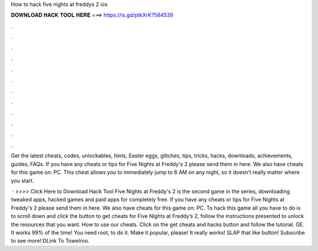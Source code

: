 How to hack five nights at freddys 2 ios



𝐃𝐎𝐖𝐍𝐋𝐎𝐀𝐃 𝐇𝐀𝐂𝐊 𝐓𝐎𝐎𝐋 𝐇𝐄𝐑𝐄 ===> https://is.gd/ptkXrK?584539



.



.



.



.



.



.



.



.



.



.



.



.

Get the latest cheats, codes, unlockables, hints, Easter eggs, glitches, tips, tricks, hacks, downloads, achievements, guides, FAQs. If you have any cheats or tips for Five Nights at Freddy's 2 please send them in here. We also have cheats for this game on: PC. This cheat allows you to immediately jump to 6 AM on any night, so it doesn't really matter where you start.

 · >>>> Click Here to Download Hack Tool Five Nights at Freddy's 2 is the second game in the series, downloading tweaked apps, hacked games and paid apps for completely free. If you have any cheats or tips for Five Nights at Freddy's 2 please send them in here. We also have cheats for this game on: PC. To hack this game all you have to do is to scroll down and click the button to get cheats for Five Nights at Freddy’s 2, follow the instructions presented to unlock the resources that you want. How to use our cheats. Click on the get cheats and hacks button and follow the tutorial. GE. It works 99% of the time! You need root, to do it. Make it popular, please! It really works! SLAP that like button! Subscribe to see more!:DLink To Towelroo.
